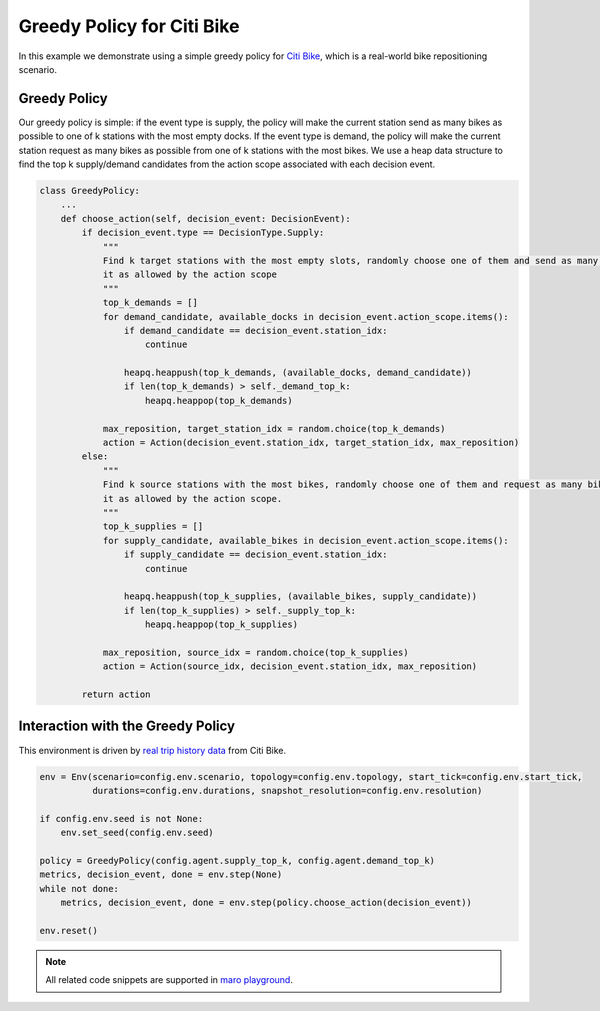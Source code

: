 Greedy Policy for Citi Bike
================================================

In this example we demonstrate using a simple greedy policy for `Citi Bike <https://maro.readthedocs.io/en/latest/scenarios/citi_bike.html>`_,
which is a real-world bike repositioning scenario.

Greedy Policy
-------------

Our greedy policy is simple: if the event type is supply, the policy will make
the current station send as many bikes as possible to one of k stations with the most empty docks. If the event type is
demand, the policy will make the current station request as many bikes as possible from one of k stations with the most
bikes. We use a heap data structure to find the top k supply/demand candidates from the action scope associated with
each decision event.

.. code-block:: python

    class GreedyPolicy:
        ...
        def choose_action(self, decision_event: DecisionEvent):
            if decision_event.type == DecisionType.Supply:
                """
                Find k target stations with the most empty slots, randomly choose one of them and send as many bikes to
                it as allowed by the action scope
                """
                top_k_demands = []
                for demand_candidate, available_docks in decision_event.action_scope.items():
                    if demand_candidate == decision_event.station_idx:
                        continue

                    heapq.heappush(top_k_demands, (available_docks, demand_candidate))
                    if len(top_k_demands) > self._demand_top_k:
                        heapq.heappop(top_k_demands)

                max_reposition, target_station_idx = random.choice(top_k_demands)
                action = Action(decision_event.station_idx, target_station_idx, max_reposition)
            else:
                """
                Find k source stations with the most bikes, randomly choose one of them and request as many bikes from
                it as allowed by the action scope.
                """
                top_k_supplies = []
                for supply_candidate, available_bikes in decision_event.action_scope.items():
                    if supply_candidate == decision_event.station_idx:
                        continue

                    heapq.heappush(top_k_supplies, (available_bikes, supply_candidate))
                    if len(top_k_supplies) > self._supply_top_k:
                        heapq.heappop(top_k_supplies)

                max_reposition, source_idx = random.choice(top_k_supplies)
                action = Action(source_idx, decision_event.station_idx, max_reposition)

            return action


Interaction with the Greedy Policy
----------------------------------

This environment is driven by `real trip history data <https://s3.amazonaws.com/tripdata/index.html>`_ from Citi Bike.

.. code-block:: python

    env = Env(scenario=config.env.scenario, topology=config.env.topology, start_tick=config.env.start_tick,
              durations=config.env.durations, snapshot_resolution=config.env.resolution)

    if config.env.seed is not None:
        env.set_seed(config.env.seed)

    policy = GreedyPolicy(config.agent.supply_top_k, config.agent.demand_top_k)
    metrics, decision_event, done = env.step(None)
    while not done:
        metrics, decision_event, done = env.step(policy.choose_action(decision_event))

    env.reset()

.. note::

  All related code snippets are supported in `maro playground <https://hub.docker.com/r/arthursjiang/maro>`_.
